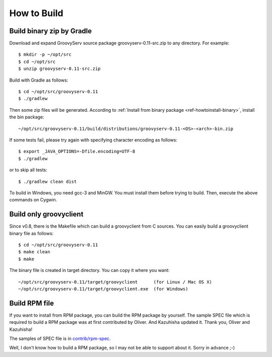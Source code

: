 .. _ref-howtobuild:

How to Build
============

Build binary zip by Gradle
--------------------------

Download and expand GroovyServ source package groovyserv-0.11-src.zip to any directory.
For example::

    $ mkdir -p ~/opt/src
    $ cd ~/opt/src
    $ unzip groovyserv-0.11-src.zip

Build with Gradle as follows::

    $ cd ~/opt/src/groovyserv-0.11
    $ ./gradlew

Then some zip files will be generated. According to :ref:`Install from binary package <ref-howtoinstall-binary>`, install the bin package::

    ~/opt/src/groovyserv-0.11/build/distributions/groovyserv-0.11-<OS>-<arch>-bin.zip

If some tests fail, please try again with specifying character encoding as follows::

    $ export _JAVA_OPTIONS=-Dfile.encoding=UTF-8
    $ ./gradlew

or to skip all tests::

    $ ./gradlew clean dist

To build in Windows, you need gcc-3 and MinGW. You must install them before trying to build.
Then, execute the above commands on Cygwin.


Build only groovyclient
-----------------------

Since v0.8, there is the Makefile which can build a groovyclient from C sources.
You can easily build a groovyclient binary file as follows::

    $ cd ~/opt/src/groovyserv-0.11
    $ make clean
    $ make

The binary file is created in target directory. You can copy it where you want::

    ~/opt/src/groovyserv-0.11/target/groovyclient      (for Linux / Mac OS X)
    ~/opt/src/groovyserv-0.11/target/groovyclient.exe  (for Windows)


.. _ref-howtobuild-rpm:

Build RPM file
--------------

If you want to install from RPM package, you can build the RPM package by yourself. The sample SPEC file which is required to build a RPM package was at first contributed by Oliver. And Kazuhisha updated it. Thank you, Oliver and Kazuhisha!

The samples of SPEC file is in `contrib/rpm-spec <https://github.com/kobo/groovyserv/tree/master/contrib/rpm>`_.

Well, I don't know how to build a RPM package, so I may not be able to support about it. Sorry in advance ;-)


